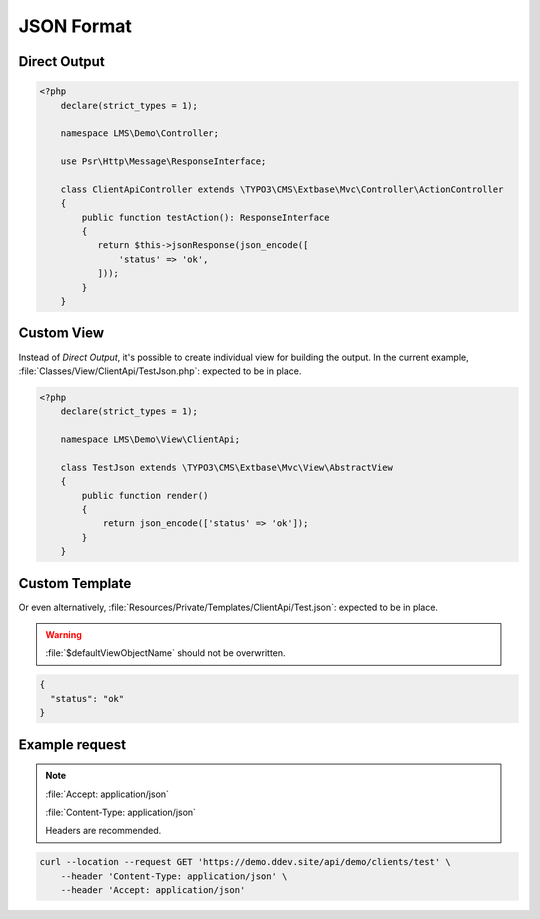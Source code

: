 .. ==================================================
.. FOR YOUR INFORMATION
.. --------------------------------------------------
.. -*- coding: utf-8 -*- with BOM.

.. _format_json:

===================================
JSON Format
===================================

.. code-block:: yaml
   :linenos:
   :emphasize-lines: 4

   demo_clients-test:
      path:         api/demo/clients/test
      controller:   LMS\Demo\Controller\ClientApiController::test
      format:       json
      defaults:
        plugin:     ClientApi

Direct Output
^^^^^^^^^^^^^^^^^^^^^^^^^^^^^^^^^^

.. code-block:: php

    <?php
        declare(strict_types = 1);

        namespace LMS\Demo\Controller;

        use Psr\Http\Message\ResponseInterface;

        class ClientApiController extends \TYPO3\CMS\Extbase\Mvc\Controller\ActionController
        {
            public function testAction(): ResponseInterface
            {
               return $this->jsonResponse(json_encode([
                   'status' => 'ok',
               ]));
            }
        }

Custom View
^^^^^^^^^^^^^^^^^^^

Instead of *Direct Output*, it's possible to create individual view for building the output.
In the current example, :file:`Classes/View/ClientApi/TestJson.php`: expected to be in place.

.. code-block:: php

    <?php
        declare(strict_types = 1);

        namespace LMS\Demo\View\ClientApi;

        class TestJson extends \TYPO3\CMS\Extbase\Mvc\View\AbstractView
        {
            public function render()
            {
                return json_encode(['status' => 'ok']);
            }
        }

Custom Template
^^^^^^^^^^^^^^^^^^^^^^^

Or even alternatively, :file:`Resources/Private/Templates/ClientApi/Test.json`:
expected to be in place.

.. warning::
    :file:`$defaultViewObjectName` should not be overwritten.

.. code-block:: json

   {
     "status": "ok"
   }

Example request
^^^^^^^^^^^^^^^^

.. note::

    :file:`Accept: application/json`

    :file:`Content-Type: application/json`

    Headers are recommended.

.. code-block:: console

    curl --location --request GET 'https://demo.ddev.site/api/demo/clients/test' \
        --header 'Content-Type: application/json' \
        --header 'Accept: application/json'

